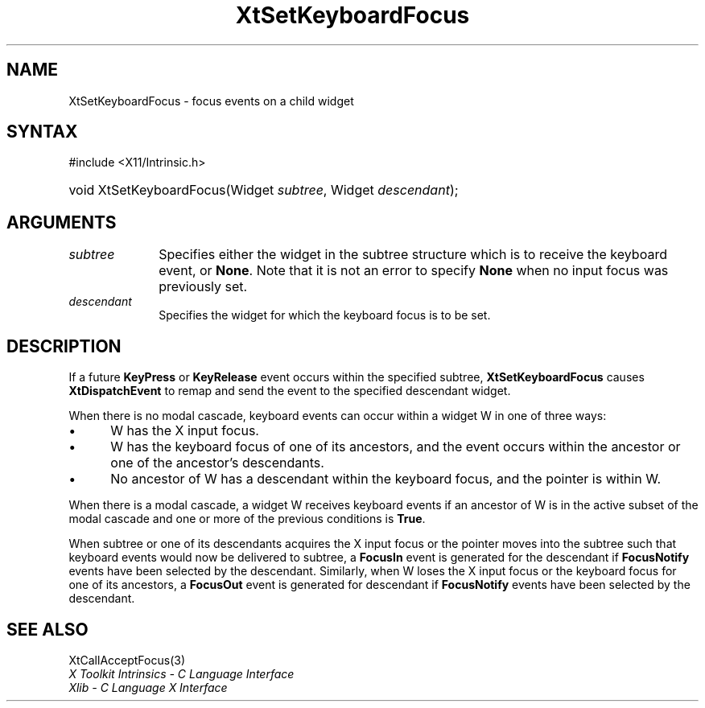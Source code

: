 .\" Copyright 1993 X Consortium
.\"
.\" Permission is hereby granted, free of charge, to any person obtaining
.\" a copy of this software and associated documentation files (the
.\" "Software"), to deal in the Software without restriction, including
.\" without limitation the rights to use, copy, modify, merge, publish,
.\" distribute, sublicense, and/or sell copies of the Software, and to
.\" permit persons to whom the Software is furnished to do so, subject to
.\" the following conditions:
.\"
.\" The above copyright notice and this permission notice shall be
.\" included in all copies or substantial portions of the Software.
.\"
.\" THE SOFTWARE IS PROVIDED "AS IS", WITHOUT WARRANTY OF ANY KIND,
.\" EXPRESS OR IMPLIED, INCLUDING BUT NOT LIMITED TO THE WARRANTIES OF
.\" MERCHANTABILITY, FITNESS FOR A PARTICULAR PURPOSE AND NONINFRINGEMENT.
.\" IN NO EVENT SHALL THE X CONSORTIUM BE LIABLE FOR ANY CLAIM, DAMAGES OR
.\" OTHER LIABILITY, WHETHER IN AN ACTION OF CONTRACT, TORT OR OTHERWISE,
.\" ARISING FROM, OUT OF OR IN CONNECTION WITH THE SOFTWARE OR THE USE OR
.\" OTHER DEALINGS IN THE SOFTWARE.
.\"
.\" Except as contained in this notice, the name of the X Consortium shall
.\" not be used in advertising or otherwise to promote the sale, use or
.\" other dealings in this Software without prior written authorization
.\" from the X Consortium.
.\"
.ds tk X Toolkit
.ds xT X Toolkit Intrinsics \- C Language Interface
.ds xI Intrinsics
.ds xW X Toolkit Athena Widgets \- C Language Interface
.ds xL Xlib \- C Language X Interface
.ds xC Inter-Client Communication Conventions Manual
.ds Rn 3
.ds Vn 2.2
.hw XtSet-Keyboard-Focus wid-get
.na
.TH XtSetKeyboardFocus 3 "libXt 1.2.1" "X Version 11" "XT FUNCTIONS"
.SH NAME
XtSetKeyboardFocus \- focus events on a child widget
.SH SYNTAX
#include <X11/Intrinsic.h>
.HP
void XtSetKeyboardFocus(Widget \fIsubtree\fP, Widget \fIdescendant\fP);
.SH ARGUMENTS
.IP \fIsubtree\fP 1i
Specifies either the widget in the subtree structure which is to receive the
keyboard event, or
.BR None .
Note that it is not an error to specify
.B None
when no input focus was previously set.
.IP \fIdescendant\fP 1i
Specifies the widget for which the keyboard focus is to be set.
.SH DESCRIPTION
If a future
.B KeyPress
or
.B KeyRelease
event occurs within the specified subtree,
.B XtSetKeyboardFocus
causes
.B XtDispatchEvent
to remap and send the event to the specified descendant widget.
.LP
When there is no modal cascade,
keyboard events can occur within a widget W in one of three ways:
.IP \(bu 5
W has the X input focus.
.IP \(bu 5
W has the keyboard focus of one of its ancestors,
and the event occurs within the ancestor or one of the ancestor's descendants.
.IP \(bu 5
No ancestor of W has a descendant within the keyboard focus,
and the pointer is within W.
.LP
When there is a modal cascade,
a widget W receives keyboard events if an ancestor of W is in the active
subset of the modal cascade and one or more of the previous conditions is
.BR True .
.LP
When subtree or one of its descendants acquires the X input focus
or the pointer moves into the subtree such that keyboard events would
now be delivered to subtree, a
.B FocusIn
event is generated for the descendant if
.B FocusNotify
events have been selected by the descendant.
Similarly, when W loses the X input focus
or the keyboard focus for one of its ancestors, a
.B FocusOut
event is generated for descendant if
.B FocusNotify
events have been selected by the descendant.
.SH "SEE ALSO"
XtCallAcceptFocus(3)
.br
\fI\*(xT\fP
.br
\fI\*(xL\fP
